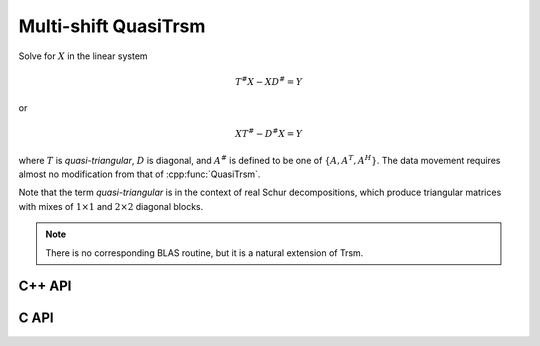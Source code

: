 Multi-shift QuasiTrsm
=====================
Solve for :math:`X` in the linear system

.. math::

   T^\# X - X D^\# = Y

or

.. math::

   X T^\# - D^\# X = Y

where :math:`T` is *quasi-triangular*, :math:`D` is diagonal, and 
:math:`A^\#` is defined to be one of :math:`\{A,A^T,A^H\}`. 
The data movement requires almost no modification from that of 
:cpp:func:`QuasiTrsm`.

Note that the term *quasi-triangular* is in the context of real Schur
decompositions, which produce triangular matrices with mixes of
:math:`1 \times 1` and :math:`2 \times 2` diagonal blocks.

.. note::

   There is no corresponding BLAS routine, but it is a natural extension of
   Trsm.

C++ API
-------

.. cpp:function:: void MultiShiftQuasiTrsm( LeftOrRight side, UpperOrLower uplo, Orientation orientation, F alpha, const Matrix<F>& T, const Matrix<F>& shifts, Matrix<F>& X )
.. cpp:function:: void MultiShiftQuasiTrsm( LeftOrRight side, UpperOrLower uplo, Orientation orientation, F alpha, const AbstractDistMatrix<F>& T, const AbstractDistMatrix<F>& shifts, AbstractDistMatrix<F>& X )

   Overwrite the columns of `X` with the solutions to the shifted linear 
   systems.

.. cpp:function:: void MultiShiftQuasiTrsm( LeftOrRight side, UpperOrLower uplo, Orientation orientation, Complex<Real> alpha, const Matrix<Real>& T, const Matrix<Complex<Real>>& shifts, Matrix<Real>& XReal, Matrix<Real>& XImag )
.. cpp:function:: void MultiShiftQuasiTrsm( LeftOrRight side, UpperOrLower uplo, Orientation orientation, Complex<Real> alpha, const AbstractDistMatrix<Real>& T, const AbstractDistMatrix<Complex<Real>>& shifts, AbstractDistMatrix<Real>& XReal, AbstractDistMatrix<Real>& XImag )

   Overwrite the columns of the real and imaginary parts of `X` with the 
   solutions to the shifted linear systems.

C API
-----

.. c:function:: ElError ElMultiShiftQuasiTrsm_s( ElLeftOrRight side, ElUpperOrLower uplo, ElOrientation orientation, float alpha, ElConstMatrix_s A, ElConstMatrix_s shifts, ElMatrix_s B )
.. c:function:: ElError ElMultiShiftQuasiTrsm_d( ElLeftOrRight side, ElUpperOrLower uplo, ElOrientation orientation, double alpha, ElConstMatrix_d A, ElConstMatrix_d shifts, ElMatrix_d B )
.. c:function:: ElError ElMultiShiftQuasiTrsm_c( ElLeftOrRight side, ElUpperOrLower uplo, ElOrientation orientation, complex_float alpha, ElConstMatrix_c A, ElConstMatrix_c shifts, ElMatrix_c B )
.. c:function:: ElError ElMultiShiftQuasiTrsm_z( ElLeftOrRight side, ElUpperOrLower uplo, ElOrientation orientation, complex_double alpha, ElConstMatrix_z A, ElConstMatrix_z shifts, ElMatrix_z B )
.. c:function:: ElError ElMultiShiftQuasiTrsmDist_s( ElLeftOrRight side, ElUpperOrLower uplo, ElOrientation orientation, float alpha, ElConstDistMatrix_s A, ElConstDistMatrix_s shifts, ElDistMatrix_s B )
.. c:function:: ElError ElMultiShiftQuasiTrsmDist_d( ElLeftOrRight side, ElUpperOrLower uplo, ElOrientation orientation, double alpha, ElConstDistMatrix_d A, ElConstDistMatrix_d shifts, ElDistMatrix_d B )
.. c:function:: ElError ElMultiShiftQuasiTrsmDist_c( ElLeftOrRight side, ElUpperOrLower uplo, ElOrientation orientation, complex_float alpha, ElConstDistMatrix_c A, ElConstDistMatrix_c shifts, ElDistMatrix_c B )
.. c:function:: ElError ElMultiShiftQuasiTrsmDist_z( ElLeftOrRight side, ElUpperOrLower uplo, ElOrientation orientation, complex_double alpha, ElConstDistMatrix_z A, ElConstDistMatrix_z shifts, ElDistMatrix_z B )
